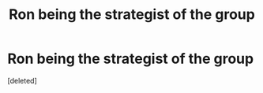 #+TITLE: Ron being the strategist of the group

* Ron being the strategist of the group
:PROPERTIES:
:Score: 0
:DateUnix: 1618946055.0
:DateShort: 2021-Apr-20
:FlairText: Prompt/Request
:END:
[deleted]

